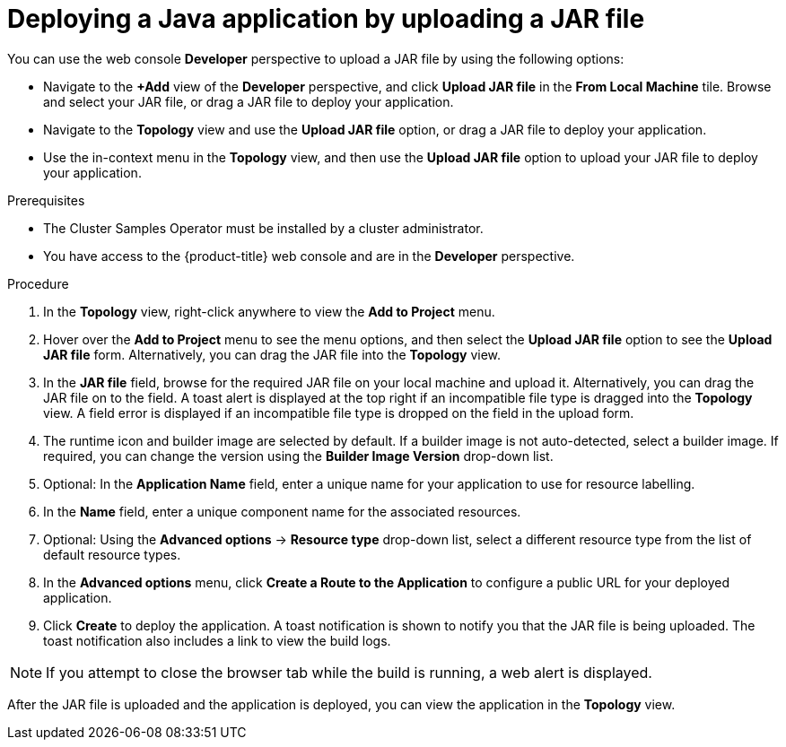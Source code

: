 // Module included in the following assemblies:
//
// * applications/creating_applications/odc-creating-applications-using-developer-perspective.adoc

:_mod-docs-content-type: PROCEDURE
[id="odc-deploying-java-applications_{context}"]
= Deploying a Java application by uploading a JAR file

You can use the web console *Developer* perspective to upload a JAR file by using the following options:

* Navigate to the *+Add* view of the *Developer* perspective, and click *Upload JAR file* in the *From Local Machine* tile. Browse and select your JAR file, or drag a JAR file to deploy your application.

* Navigate to the *Topology* view and use the *Upload JAR file* option, or drag a JAR file to deploy your application.

* Use the in-context menu in the *Topology* view, and then use the *Upload JAR file* option to upload your JAR file to deploy your application.

.Prerequisites

* The Cluster Samples Operator must be installed by a cluster administrator.
* You have access to the {product-title} web console and are in the *Developer* perspective.

.Procedure

. In the *Topology* view, right-click anywhere to view the *Add to Project* menu.

. Hover over the *Add to Project* menu to see the menu options, and then select the *Upload JAR file* option to see the *Upload JAR file* form. Alternatively, you can drag the JAR file into the *Topology* view.

. In the *JAR file* field, browse for the required JAR file on your local machine and upload it. Alternatively, you can drag the JAR file on to the field. A toast alert is displayed at the top right if an incompatible file type is dragged into the *Topology* view. A field error is displayed if an incompatible file type is dropped on the field in the upload form.

. The runtime icon and builder image are selected by default. If a builder image is not auto-detected, select a builder image. If required, you can change the version using the *Builder Image Version* drop-down list.

. Optional: In the *Application Name* field, enter a unique name for your application to use for resource labelling.

. In the *Name* field, enter a unique component name for the associated resources.

. Optional: Using the *Advanced options* -> *Resource type* drop-down list, select a different resource type from the list of default resource types.

. In the *Advanced options* menu, click *Create a Route to the Application* to configure a public URL for your deployed application.

. Click *Create* to deploy the application. A toast notification is shown to notify you that the JAR file is being uploaded. The toast notification also includes a link to view the build logs.

[NOTE]
====
If you attempt to close the browser tab while the build is running, a web alert is displayed.
====

After the JAR file is uploaded and the application is deployed, you can view the application in the *Topology* view.
